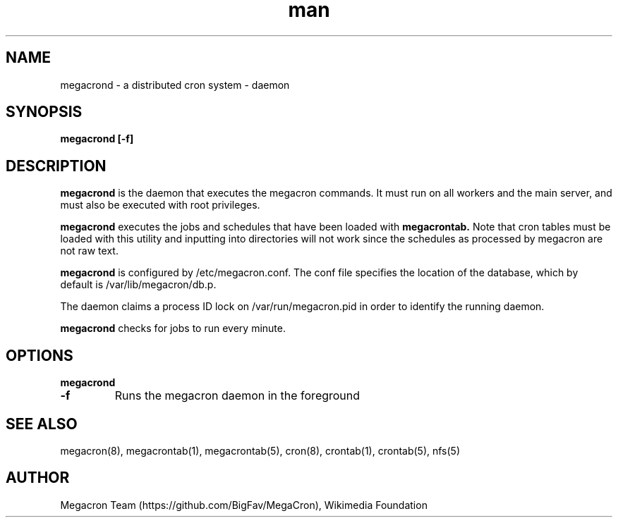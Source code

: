 .\" Manpage for megacron
.\" Let us know about suggestions or errors at https://github.com/BigFav/MegaCron
.TH man 8 "18 May 2014" "1.0" "megacrond man page"
.SH NAME
megacrond \- a distributed cron system - daemon
.SH SYNOPSIS
.B megacrond [\-f]

.SH DESCRIPTION

.B megacrond
is the daemon that executes the megacron commands. 
It must run on all workers and the main server, and must also be executed with root privileges. 

.B megacrond 
executes the jobs and schedules that have been loaded with 
.B megacrontab.
Note that cron tables must be loaded with this utility and inputting into directories will not work since the schedules as processed by megacron are not raw text.

.B megacrond 
is configured by /etc/megacron.conf. 
The conf file specifies the location of the database, which by default is /var/lib/megacron/db.p.

The daemon claims a process ID lock on /var/run/megacron.pid in order to identify the running daemon.

.B megacrond
checks for jobs to run every minute.

.SH OPTIONS
.B megacrond 
.TP
.B \-f
Runs the megacron daemon in the foreground

.SH SEE ALSO
megacron(8), megacrontab(1), megacrontab(5), cron(8), crontab(1), crontab(5), nfs(5)
.SH AUTHOR
Megacron Team (https://github.com/BigFav/MegaCron), Wikimedia Foundation
